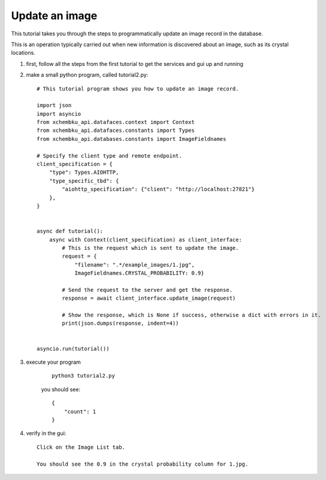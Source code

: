 Update an image
=========================================================================================

This tutorial takes you through the steps to programmatically update an image record in the database.

This is an operation typically carried out when new information is discovered about an image, such as its crystal locations.


1. first, follow all the steps from the first tutorial to get the services and gui up and running


#. make a small python program, called tutorial2.py::
        
        # This tutorial program shows you how to update an image record.

        import json
        import asyncio
        from xchembku_api.datafaces.context import Context
        from xchembku_api.datafaces.constants import Types
        from xchembku_api.databases.constants import ImageFieldnames

        # Specify the client type and remote endpoint.
        client_specification = {
            "type": Types.AIOHTTP,
            "type_specific_tbd": {
                "aiohttp_specification": {"client": "http://localhost:27821"}
            },
        }


        async def tutorial():
            async with Context(client_specification) as client_interface:
                # This is the request which is sent to update the image.
                request = {
                    "filename": ".*/example_images/1.jpg", 
                    ImageFieldnames.CRYSTAL_PROBABILITY: 0.9}

                # Send the request to the server and get the response.
                response = await client_interface.update_image(request)

                # Show the response, which is None if success, otherwise a dict with errors in it.
                print(json.dumps(response, indent=4))


        asyncio.run(tutorial())

#. execute your program

    ::

        python3 tutorial2.py

    you should see::

            {
                "count": 1
            }

#. verify in the gui::

        Click on the Image List tab.
        
        You should see the 0.9 in the crystal probability column for 1.jpg.